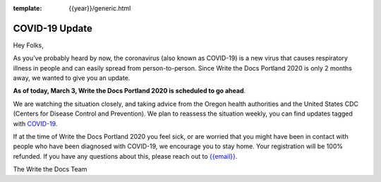 :template: {{year}}/generic.html

.. post:: March 3, 2020
   :tags: portland-2020, covid-19

COVID-19 Update
===============

Hey Folks,

As you've probably heard by now, the coronavirus (also known as COVID-19) is a new virus that causes respiratory illness in people and can easily spread from person-to-person. Since Write the Docs Portland 2020 is only 2 months away, we wanted to give you an update.

**As of today, March 3, Write the Docs Portland 2020 is scheduled to go ahead**.

We are watching the situation closely, and taking advice from the Oregon health authorities and the United States CDC (Centers for Disease Control and Prevention). We plan to reassess the situation weekly, you can find updates tagged with `COVID-19 </blog/archive/tag/covid-19/>`_.

If at the time of Write the Docs Portland 2020 you feel sick, or are worried that you might have been in contact with people who have been diagnosed with COVID-19, we encourage you to stay home. Your registration will be 100% refunded. If you have any questions about this, please reach out to `{{email}} <mailto:{{email}}>`_.

The Write the Docs Team

